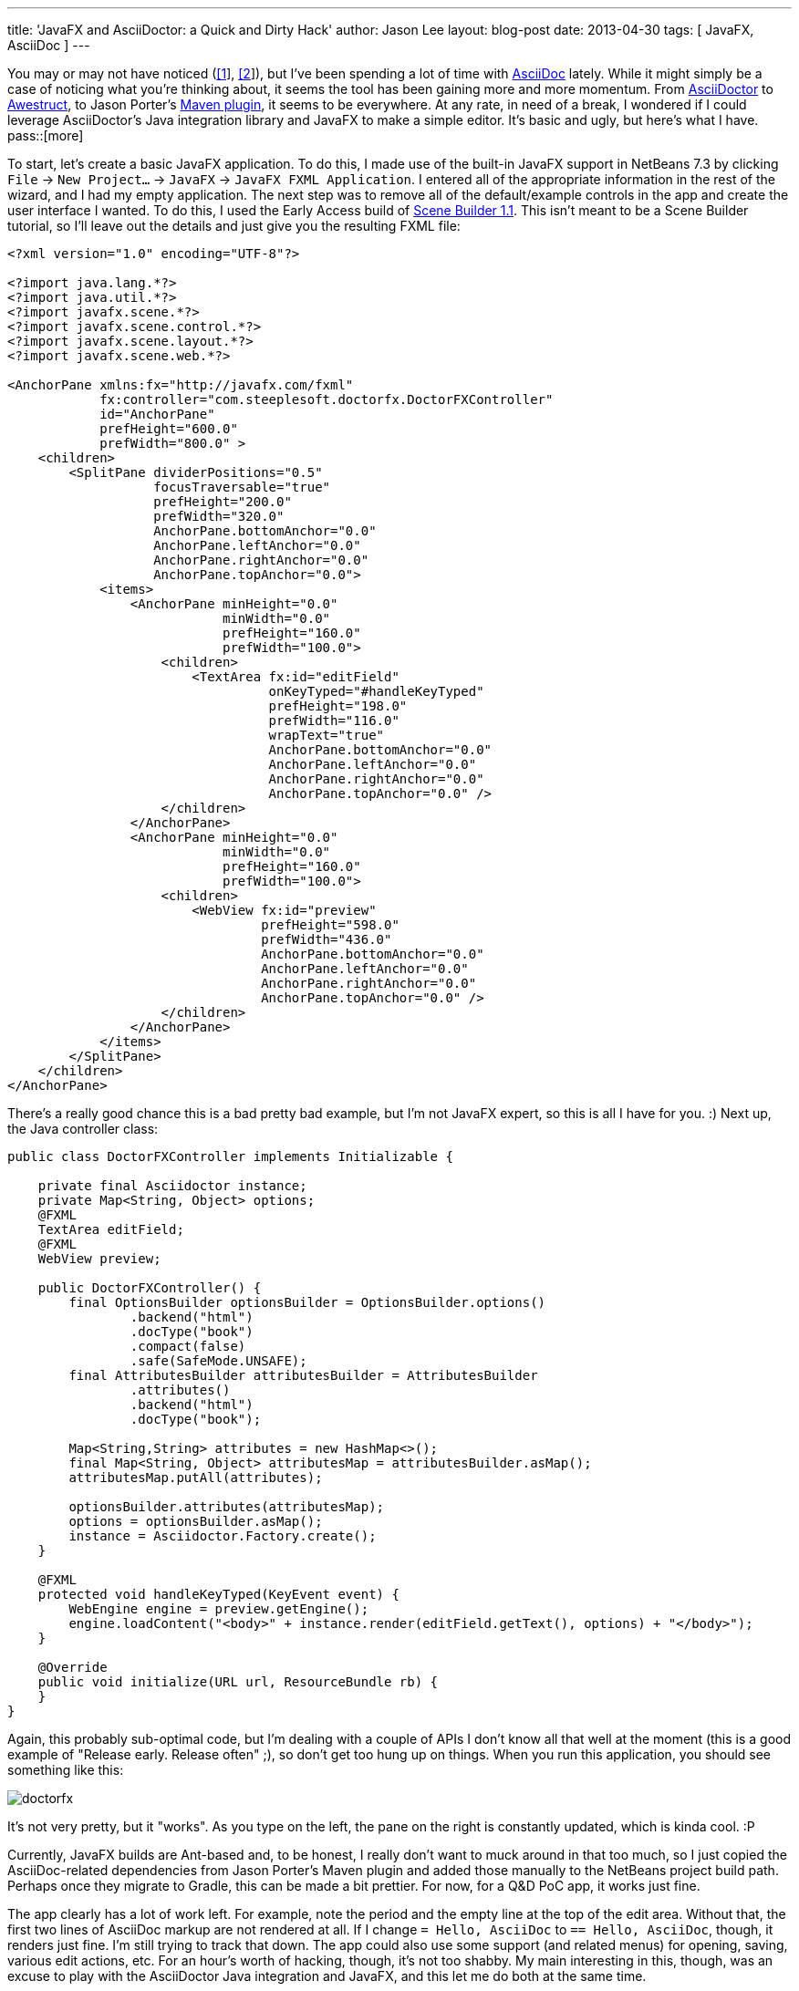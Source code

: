 ---
title: 'JavaFX and AsciiDoctor: a Quick and Dirty Hack'
author: Jason Lee
layout: blog-post
date: 2013-04-30
tags: [ JavaFX, AsciiDoc ]
---

You may or may not have noticed (link:/posts/2013/04/19/Setting-Up-an-Awestruct-based-Blog[[1]], link:/posts/2012/07/16/a-new-way-to-blog[[2]]), but I've been spending a lot of time with http://www.methods.co.nz/asciidoc/[AsciiDoc] lately. While it might simply be a case of noticing what you're thinking about, it seems the tool has been gaining more and more momentum. From http://asciidoctor.org/[AsciiDoctor] to http://awestruct.org/[Awestruct], to Jason Porter's https://github.com/asciidoctor/asciidoctor-maven-plugin[Maven plugin], it seems to be everywhere. At any rate, in need of a break, I wondered if I could leverage AsciiDoctor's Java integration library and JavaFX to make a simple editor. It's basic and ugly, but here's what I have.
pass::[more]

To start, let's create a basic JavaFX application. To do this, I made use of the built-in JavaFX support in NetBeans 7.3 by clicking `File` -> `New Project...` -> `JavaFX` -> `JavaFX FXML Application`. I entered all of the appropriate information in the rest of the wizard, and I had my empty application. The next step was to remove all of the default/example controls in the app and create the user interface I wanted. To do this, I used the Early Access build of http://www.oracle.com/technetwork/java/javafx/tools/index.htm[Scene Builder 1.1]. This isn't meant to be a Scene Builder tutorial, so I'll leave out the details and just give you the resulting FXML file:

[source,xml]
-----
<?xml version="1.0" encoding="UTF-8"?>

<?import java.lang.*?>
<?import java.util.*?>
<?import javafx.scene.*?>
<?import javafx.scene.control.*?>
<?import javafx.scene.layout.*?>
<?import javafx.scene.web.*?>

<AnchorPane xmlns:fx="http://javafx.com/fxml" 
            fx:controller="com.steeplesoft.doctorfx.DoctorFXController"
            id="AnchorPane" 
            prefHeight="600.0" 
            prefWidth="800.0" >
    <children>
        <SplitPane dividerPositions="0.5" 
                   focusTraversable="true" 
                   prefHeight="200.0" 
                   prefWidth="320.0" 
                   AnchorPane.bottomAnchor="0.0" 
                   AnchorPane.leftAnchor="0.0" 
                   AnchorPane.rightAnchor="0.0" 
                   AnchorPane.topAnchor="0.0">
            <items>
                <AnchorPane minHeight="0.0" 
                            minWidth="0.0" 
                            prefHeight="160.0" 
                            prefWidth="100.0">
                    <children>
                        <TextArea fx:id="editField" 
                                  onKeyTyped="#handleKeyTyped" 
                                  prefHeight="198.0" 
                                  prefWidth="116.0" 
                                  wrapText="true" 
                                  AnchorPane.bottomAnchor="0.0" 
                                  AnchorPane.leftAnchor="0.0" 
                                  AnchorPane.rightAnchor="0.0" 
                                  AnchorPane.topAnchor="0.0" />
                    </children>
                </AnchorPane>
                <AnchorPane minHeight="0.0" 
                            minWidth="0.0" 
                            prefHeight="160.0" 
                            prefWidth="100.0">
                    <children>
                        <WebView fx:id="preview" 
                                 prefHeight="598.0" 
                                 prefWidth="436.0" 
                                 AnchorPane.bottomAnchor="0.0" 
                                 AnchorPane.leftAnchor="0.0" 
                                 AnchorPane.rightAnchor="0.0" 
                                 AnchorPane.topAnchor="0.0" />
                    </children>
                </AnchorPane>
            </items>
        </SplitPane>
    </children>
</AnchorPane>
-----

There's a really good chance this is a bad pretty bad example, but I'm not JavaFX expert, so this is all I have for you. :) Next up, the Java controller class:

[source,java]
-----
public class DoctorFXController implements Initializable {

    private final Asciidoctor instance;
    private Map<String, Object> options;
    @FXML
    TextArea editField;
    @FXML
    WebView preview;

    public DoctorFXController() {
        final OptionsBuilder optionsBuilder = OptionsBuilder.options()
                .backend("html")
                .docType("book")
                .compact(false)
                .safe(SafeMode.UNSAFE);
        final AttributesBuilder attributesBuilder = AttributesBuilder
                .attributes()
                .backend("html")
                .docType("book");

        Map<String,String> attributes = new HashMap<>();
        final Map<String, Object> attributesMap = attributesBuilder.asMap();
        attributesMap.putAll(attributes);

        optionsBuilder.attributes(attributesMap);
        options = optionsBuilder.asMap();
        instance = Asciidoctor.Factory.create();
    }

    @FXML
    protected void handleKeyTyped(KeyEvent event) {
        WebEngine engine = preview.getEngine();
        engine.loadContent("<body>" + instance.render(editField.getText(), options) + "</body>");
    }

    @Override
    public void initialize(URL url, ResourceBundle rb) {
    }
}
-----

Again, this probably sub-optimal code, but I'm dealing with a couple of APIs I don't know all that well at the moment (this is a good example of "Release early. Release often" ;), so don't get too hung up on things.  When you run this application, you should see something like this:

image::/images/2013/doctorfx.png[]

It's not very pretty, but it "works". As you type on the left, the pane on the right is constantly updated, which is kinda cool. :P

Currently, JavaFX builds are Ant-based and, to be honest, I really don't want to muck around in that too much, so I just copied the AsciiDoc-related dependencies from Jason Porter's Maven plugin and added those manually to the NetBeans project build path. Perhaps once they migrate to Gradle, this can be made a bit prettier. For now, for a Q&D PoC app, it works just fine.

The app clearly has a lot of work left. For example, note the period and the empty line at the top of the edit area. Without that, the first two lines of AsciiDoc markup are not rendered at all. If I change `= Hello, AsciiDoc` to `== Hello, AsciiDoc`, though, it renders just fine. I'm still trying to track that down.  The app could also use some support (and related menus) for opening, saving, various edit actions, etc. For an hour's worth of hacking, though, it's not too shabby. My main interesting in this, though, was an excuse to play with the AsciiDoctor Java integration and JavaFX, and this let me do both at the same time.

As I have time and energy, I'll probably keep hacking on this. In time, a usable editor might just come of it. :)
